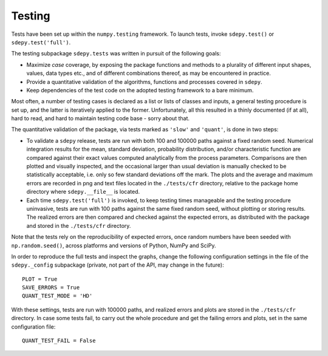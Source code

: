 Testing
=======

Tests have been set up within the ``numpy.testing`` framework. 
To launch tests, invoke ``sdepy.test()`` or ``sdepy.test('full')``.

The testing subpackage ``sdepy.tests`` was written in pursuit of 
the following goals:

-  Maximize *case* coverage, by exposing the package functions and methods
   to a plurality of different input shapes, values, data types etc., 
   and of different combinations thereof, as may be encountered in practice.

-  Provide a quantitative validation of the algorithms, functions and
   processes covered in ``sdepy``.
   
-  Keep dependencies of the test code on the adopted testing framework 
   to a bare minimum.
   
Most often, a number of testing cases is declared as a list or lists of 
classes and inputs, a general testing procedure is set up, and
the latter is iteratively applied to the former. Unfortunately, 
all this resulted in a thinly documented (if at all), hard to read, and hard
to maintain testing code base - sorry about that.

The quantitative validation of the package, via tests marked as ``'slow'`` and
``'quant'``, is done in two steps:

-  To validate a ``sdepy`` release, tests are run 
   with both 100 and 100000 paths against a fixed random seed.
   Numerical integration results for the mean, standard deviation, 
   probability distribution, and/or characteristic function are compared 
   against their exact values computed analytically from the process
   parameters. Comparisons are then plotted and visually inspected, and
   the occasional larger than usual deviation is manually checked to be
   statistically acceptable, i.e. only so few standard deviations
   off the mark. The plots and the average and maximum errors are recorded 
   in png and text files located in the ``./tests/cfr`` directory, relative 
   to the package home directory where ``sdepy.__file__`` is located.
   
-  Each time ``sdepy.test('full')`` is invoked, to keep testing times
   manageable and the testing procedure uninvasive, tests are run
   with 100 paths against the same fixed random seed, without plotting
   or storing results. The realized errors
   are then compared and checked against the expected errors,
   as distributed with the package and stored in the 
   ``./tests/cfr`` directory.
   
Note that the tests rely on the reproducibility of expected errors, once
random numbers have been seeded with ``np.random.seed()``, across platforms
and versions of Python, NumPy and SciPy.

In order to reproduce the full tests and inspect the
graphs, change the following configuration settings in the file of the
``sdepy._config`` subpackage (private, not part of the API, may change
in the future)::

	PLOT = True
	SAVE_ERRORS = True
	QUANT_TEST_MODE = 'HD'
	
With these settings, tests are run with 100000 paths, and realized errors and
plots are stored in the ``./tests/cfr`` directory. In case some tests fail,
to carry out the whole procedure and get the failing errors and plots, set in
the same configuration file::
		
	QUANT_TEST_FAIL = False
